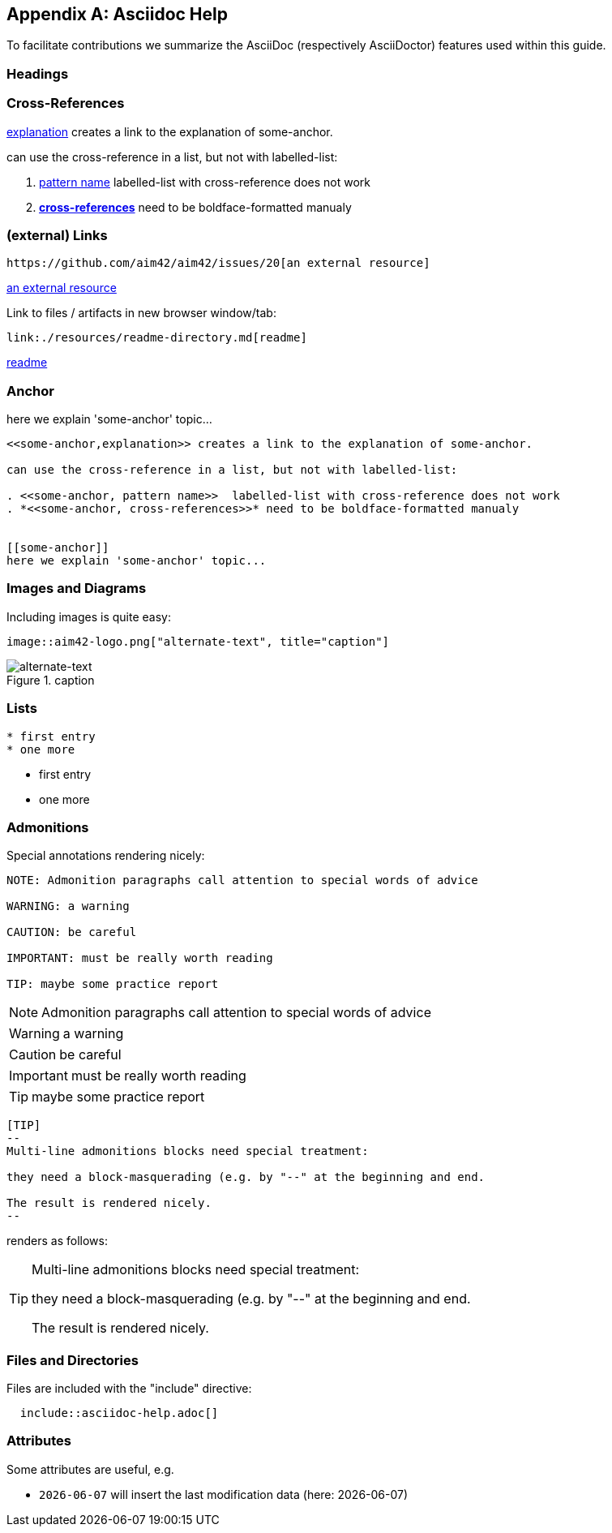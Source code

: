 :numbered!:
:linkattrs:

[appendix]
== Asciidoc Help

To facilitate contributions we summarize the AsciiDoc (respectively AsciiDoctor) features used within this guide.


=== Headings

=== Cross-References


<<some-anchor,explanation>> creates a link to the explanation of some-anchor.

can use the cross-reference in a list, but not with labelled-list:

. <<some-anchor, pattern name>>  labelled-list with cross-reference does not work
. *<<some-anchor, cross-references>>* need to be boldface-formatted manualy   


=== (external) Links
----
https://github.com/aim42/aim42/issues/20[an external resource]
----

https://github.com/aim42/aim42/issues/20[an external resource]


Link to files / artifacts in new browser window/tab:

----
link:./resources/readme-directory.md[readme]
----

link:./resources/readme-directory.md[readme]

=== Anchor

[[some-anchor]]
here we explain 'some-anchor' topic...

----
<<some-anchor,explanation>> creates a link to the explanation of some-anchor.

can use the cross-reference in a list, but not with labelled-list:

. <<some-anchor, pattern name>>  labelled-list with cross-reference does not work
. *<<some-anchor, cross-references>>* need to be boldface-formatted manualy   


[[some-anchor]]
here we explain 'some-anchor' topic...
----


=== Images and Diagrams

Including images is quite easy:

----
image::aim42-logo.png["alternate-text", title="caption"]
----
image::aim42-logo.png["alternate-text", title="caption"]


=== Lists

----
* first entry
* one more
----

* first entry
* one more


=== Admonitions

Special annotations rendering nicely:

----
NOTE: Admonition paragraphs call attention to special words of advice

WARNING: a warning

CAUTION: be careful

IMPORTANT: must be really worth reading

TIP: maybe some practice report
----

NOTE: Admonition paragraphs call attention to special words of advice

WARNING: a warning

CAUTION: be careful

IMPORTANT: must be really worth reading

TIP: maybe some practice report


----
[TIP]
--
Multi-line admonitions blocks need special treatment: 

they need a block-masquerading (e.g. by "--" at the beginning and end.

The result is rendered nicely.
--
----
renders as follows:

[TIP]
--
Multi-line admonitions blocks need special treatment: 

they need a block-masquerading (e.g. by "--" at the beginning and end.

The result is rendered nicely.
--

=== Files and Directories

Files are included with the "include" directive:

[listing]
  include::asciidoc-help.adoc[]


=== Attributes
Some attributes are useful, e.g.

* `{docdate}` will insert the last modification data (here: {docdate})
